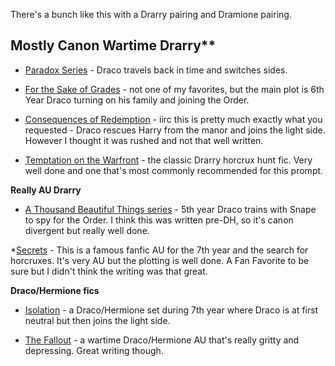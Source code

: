 :PROPERTIES:
:Author: gotkate86
:Score: 2
:DateUnix: 1501998841.0
:DateShort: 2017-Aug-06
:END:

There's a bunch like this with a Drarry pairing and Dramione pairing.

** Mostly Canon Wartime Drarry**

- [[http://archiveofourown.org/series/41961][Paradox Series]] - Draco travels back in time and switches sides.

- [[http://archiveofourown.org/works/2088468/chapters/4545474][For the Sake of Grades]] - not one of my favorites, but the main plot is 6th Year Draco turning on his family and joining the Order.

- [[http://archiveofourown.org/works/2752127/chapters/6169592][Consequences of Redemption]] - iirc this is pretty much exactly what you requested - Draco rescues Harry from the manor and joins the light side. However I thought it was rushed and not that well written.

- [[http://archiveofourown.org/works/4373594][Temptation on the Warfront]] - the classic Drarry horcrux hunt fic. Very well done and one that's most commonly recommended for this prompt.

*Really AU Drarry*

- [[http://archiveofourown.org/series/28580][A Thousand Beautiful Things series]] - 5th year Draco trains with Snape to spy for the Order. I think this was written pre-DH, so it's canon divergent but really well done.

*[[http://archiveofourown.org/external_works/187426][Secrets]] - This is a famous fanfic AU for the 7th year and the search for horcruxes. It's very AU but the plotting is well done. A Fan Favorite to be sure but I didn't think the writing was that great.

*Draco/Hermione fics*

- [[https://m.fanfiction.net/s/6291747/1/Isolation][Isolation]] - a Draco/Hermione set during 7th year where Draco is at first neutral but then joins the light side.

- [[http://dramione.org/viewstory.php?sid=1][The Fallout]] - a wartime Draco/Hermione AU that's really gritty and depressing. Great writing though.